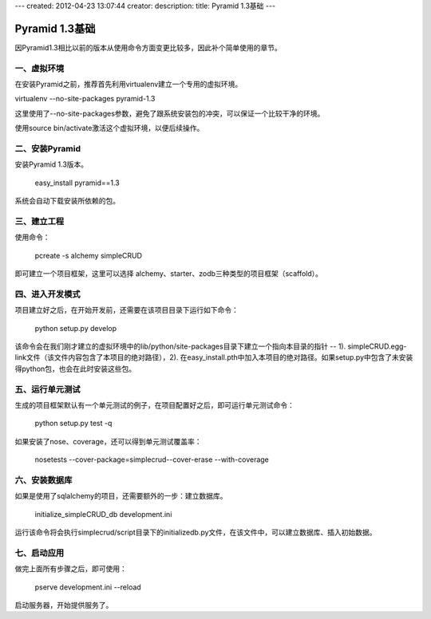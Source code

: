 ---
created: 2012-04-23 13:07:44
creator:
description: 
title: Pyramid 1.3基础
---

========================
Pyramid 1.3基础
========================

因Pyramid1.3相比以前的版本从使用命令方面变更比较多，因此补个简单使用的章节。

一、虚拟环境
--------------

在安装Pyramid之前，推荐首先利用virtualenv建立一个专用的虚拟环境。

virtualenv --no-site-packages pyramid-1.3

这里使用了--no-site-packages参数，避免了跟系统安装包的冲突，可以保证一个比较干净的环境。

使用source bin/activate激活这个虚拟环境，以便后续操作。


二、安装Pyramid
------------------

安装Pyramid 1.3版本。

    easy_install pyramid==1.3

系统会自动下载安装所依赖的包。


三、建立工程
-----------------

使用命令：

    pcreate -s alchemy simpleCRUD

即可建立一个项目框架，这里可以选择 alchemy、starter、zodb三种类型的项目框架（scaffold）。


四、进入开发模式
-------------------

项目建立好之后，在开始开发前，还需要在该项目目录下运行如下命令：

    python setup.py develop

该命令会在我们刚才建立的虚拟环境中的lib/python/site-packages目录下建立一个指向本目录的指针 -- 1). simpleCRUD.egg-link文件（该文件内容包含了本项目的绝对路径），2). 在easy_install.pth中加入本项目的绝对路径。如果setup.py中包含了未安装得python包，也会在此时安装这些包。


五、运行单元测试
--------------------

生成的项目框架默认有一个单元测试的例子，在项目配置好之后，即可运行单元测试命令：

    python setup.py test -q

如果安装了nose、coverage，还可以得到单元测试覆盖率：

    nosetests --cover-package=simplecrud--cover-erase --with-coverage


六、安装数据库
-----------------

如果是使用了sqlalchemy的项目，还需要额外的一步：建立数据库。

    initialize_simpleCRUD_db development.ini

运行该命令将会执行simplecrud/script目录下的initializedb.py文件，在该文件中，可以建立数据库、插入初始数据。


七、启动应用
---------------

做完上面所有步骤之后，即可使用：

    pserve development.ini --reload

启动服务器，开始提供服务了。
